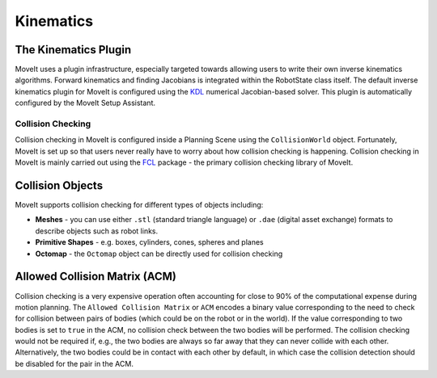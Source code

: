 ==========
Kinematics
==========

The Kinematics Plugin
---------------------

MoveIt uses a plugin infrastructure, especially targeted towards allowing users to write their own inverse kinematics algorithms.
Forward kinematics and finding Jacobians is integrated within the RobotState class itself.
The default inverse kinematics plugin for MoveIt is configured using the `KDL <https://github.com/orocos/orocos_kinematics_dynamics>`_ numerical Jacobian-based solver.
This plugin is automatically configured by the MoveIt Setup Assistant.

******************
Collision Checking
******************

Collision checking in MoveIt is configured inside a Planning Scene using the ``CollisionWorld`` object.
Fortunately, MoveIt is set up so that users never really have to worry about how collision checking is happening.
Collision checking in MoveIt is mainly carried out using the `FCL <https://flexible-collision-library.github.io/>`_ package - the primary collision checking library of MoveIt.

Collision Objects
-----------------

MoveIt supports collision checking for different types of objects including:

- **Meshes** - you can use either ``.stl`` (standard triangle language) or ``.dae`` (digital asset exchange) formats to describe objects such as robot links.

- **Primitive Shapes** - e.g. boxes, cylinders, cones, spheres and planes

- **Octomap** - the ``Octomap`` object can be directly used for collision checking

Allowed Collision Matrix (ACM)
------------------------------

Collision checking is a very expensive operation often accounting for close to 90% of the computational expense during motion planning.
The ``Allowed Collision Matrix`` or ``ACM`` encodes a binary value corresponding to the need to check for collision between pairs of bodies (which could be on the robot or in the world).
If the value corresponding to two bodies is set to ``true`` in the ACM, no collision check between the two bodies will be performed.
The collision checking would not be required if, e.g., the two bodies are always so far away that they can never collide with each other.
Alternatively, the two bodies could be in contact with each other by default, in which case the collision detection should be disabled for the pair in the ACM.
